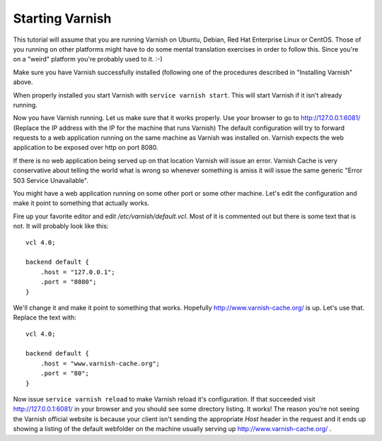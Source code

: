 .. _tutorial-starting_varnish:


Starting Varnish
----------------

This tutorial will assume that you are running Varnish on Ubuntu, Debian,
Red Hat Enterprise Linux or CentOS. Those of you running on other
platforms might have to do some mental translation exercises in order
to follow this. Since you're on a "weird" platform you're probably used
to it. :-)

Make sure you have Varnish successfully installed (following one of the
procedures described in "Installing Varnish" above.

When properly installed you start Varnish with ``service varnish start``.  This
will start Varnish if it isn't already running.

.. XXX:What does it do if it is already running? benc

Now you have Varnish running. Let us make sure that it works
properly. Use your browser to go to http://127.0.0.1:6081/ (Replace the IP
address with the IP for the machine that runs Varnish) The default
configuration will try to forward requests to a web application running on the
same machine as Varnish was installed on. Varnish expects the web application
to be exposed over http on port 8080.

If there is no web application being served up on that location Varnish will
issue an error. Varnish Cache is very conservative about telling the
world what is wrong so whenever something is amiss it will issue the
same generic "Error 503 Service Unavailable".

You might have a web application running on some other port or some
other machine. Let's edit the configuration and make it point to
something that actually works.

Fire up your favorite editor and edit `/etc/varnish/default.vcl`. Most
of it is commented out but there is some text that is not. It will
probably look like this::

  vcl 4.0;

  backend default {
      .host = "127.0.0.1";
      .port = "8080";
  }

We'll change it and make it point to something that works. Hopefully
http://www.varnish-cache.org/ is up. Let's use that. Replace the text with::

  vcl 4.0;

  backend default {
      .host = "www.varnish-cache.org";
      .port = "80";
  }


Now issue ``service varnish reload`` to make Varnish reload it's
configuration. If that succeeded visit http://127.0.0.1:6081/ in your
browser and you should see some directory listing. It works! The
reason you're not seeing the Varnish official website is because your
client isn't sending the appropriate `Host` header in the request and
it ends up showing a listing of the default webfolder on the machine
usually serving up http://www.varnish-cache.org/ .
